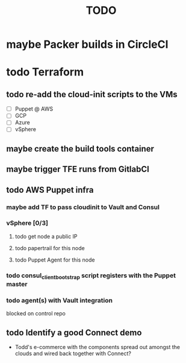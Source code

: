 #+title: TODO
#+options: toc:nil num:nil
#+seq_todo: next(n) todo(t) waiting(w) someday(s) | done(d) cancelled(c) | maybe(m)
#+archive: TODO-archive.org::

* maybe Packer builds in CircleCI
* todo Terraform
** todo re-add the cloud-init scripts to the VMs
   DEADLINE: <2018-10-21 Sun>
   - [ ] Puppet @ AWS
   - [ ] GCP
   - [ ] Azure
   - [ ] vSphere
** maybe create the build tools container
** maybe trigger TFE runs from GitlabCI
** todo AWS Puppet infra
*** maybe add TF to pass cloudinit to Vault and Consul
*** vSphere [0/3]
**** todo get node a public IP
**** todo papertrail for this node
**** todo Puppet Agent for this node
*** todo consul_client_bootstrap script registers with the Puppet master
    SCHEDULED: <2018-10-12 Fri>
*** todo agent(s) with Vault integration
    blocked on control repo
** todo Identify a good Connect demo
   - Todd's e-commerce with the components spread out amongst the clouds and wired back together with Connect?
